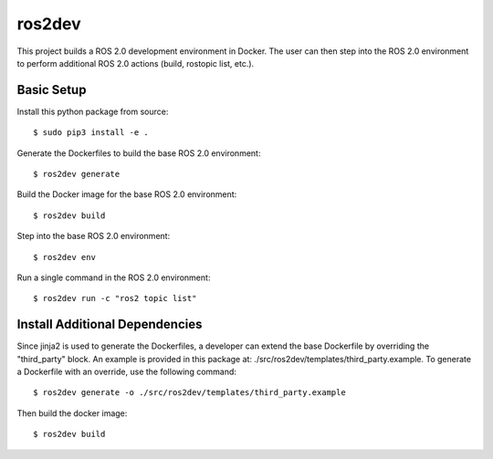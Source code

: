 ros2dev
==========================

This project builds a ROS 2.0 development environment in Docker. The user can
then step into the ROS 2.0 environment to perform additional ROS 2.0 actions
(build, rostopic list, etc.).

Basic Setup
-----------

Install this python package from source: ::

  $ sudo pip3 install -e .

Generate the Dockerfiles to build the base ROS 2.0 environment: ::

  $ ros2dev generate

Build the Docker image for the base ROS 2.0 environment: ::

  $ ros2dev build

Step into the base ROS 2.0 environment: ::

  $ ros2dev env

Run a single command in the ROS 2.0 environment: ::

  $ ros2dev run -c "ros2 topic list"

Install Additional Dependencies
-------------------------------

Since jinja2 is used to generate the Dockerfiles, a developer can extend the
base Dockerfile by overriding the "third_party" block. An example is provided
in this package at: ./src/ros2dev/templates/third_party.example. To generate a
Dockerfile with an override, use the following command: ::

  $ ros2dev generate -o ./src/ros2dev/templates/third_party.example

Then build the docker image: ::

  $ ros2dev build
